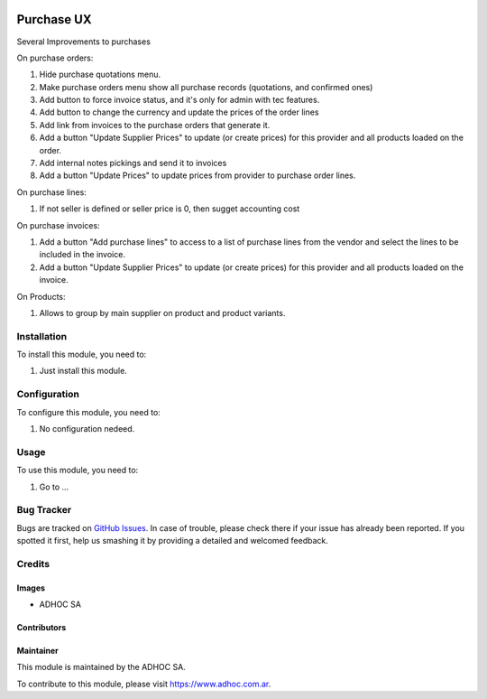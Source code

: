 .. |company| replace:: ADHOC SA

.. |company_logo| image:: https://raw.githubusercontent.com/ingadhoc/maintainer-tools/master/resources/adhoc-logo.png
   :alt: ADHOC SA
   :target: https://www.adhoc.com.ar

.. |icon| image:: https://raw.githubusercontent.com/ingadhoc/maintainer-tools/master/resources/adhoc-icon.png

.. image:: https://img.shields.io/badge/license-AGPL--3-blue.png
   :target: https://www.gnu.org/licenses/agpl
   :alt: License: AGPL-3

===========
Purchase UX
===========

Several Improvements to purchases

On purchase orders:

#. Hide purchase quotations menu.
#. Make purchase orders menu show all purchase records (quotations, and confirmed ones)
#. Add button to force invoice status, and it's only for admin with tec features.
#. Add button to change the currency and update the prices of the order lines
#. Add link from invoices to the purchase orders that generate it.
#. Add a button "Update Supplier Prices" to update (or create prices) for this provider and all products loaded on the order.
#. Add internal notes pickings and send it to invoices
#. Add a button "Update Prices" to update prices from provider to purchase order lines.

On purchase lines:

#. If not seller is defined or seller price is 0, then sugget accounting cost

On purchase invoices:

#. Add a button "Add purchase lines" to access to a list of purchase lines from the vendor and select the lines to be included in the invoice.
#. Add a button "Update Supplier Prices" to update (or create prices) for this provider and all products loaded on the invoice.

On Products:

#. Allows to group by main supplier on product and product variants.



Installation
============

To install this module, you need to:

#. Just install this module.


Configuration
=============

To configure this module, you need to:

#. No configuration nedeed.

Usage
=====

To use this module, you need to:

#. Go to ...

.. image:: https://odoo-community.org/website/image/ir.attachment/5784_f2813bd/datas
   :alt: Try me on Runbot
   :target: http://runbot.adhoc.com.ar/

Bug Tracker
===========

Bugs are tracked on `GitHub Issues
<https://github.com/ingadhoc/purchase/issues>`_. In case of trouble, please
check there if your issue has already been reported. If you spotted it first,
help us smashing it by providing a detailed and welcomed feedback.

Credits
=======

Images
------

* |company| |icon|

Contributors
------------

Maintainer
----------

|company_logo|

This module is maintained by the |company|.

To contribute to this module, please visit https://www.adhoc.com.ar.

